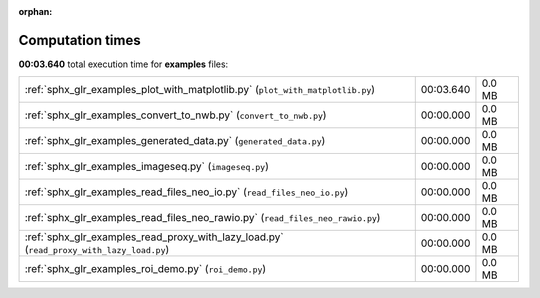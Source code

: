 
:orphan:

.. _sphx_glr_examples_sg_execution_times:

Computation times
=================
**00:03.640** total execution time for **examples** files:

+------------------------------------------------------------------------------------------+-----------+--------+
| :ref:`sphx_glr_examples_plot_with_matplotlib.py` (``plot_with_matplotlib.py``)           | 00:03.640 | 0.0 MB |
+------------------------------------------------------------------------------------------+-----------+--------+
| :ref:`sphx_glr_examples_convert_to_nwb.py` (``convert_to_nwb.py``)                       | 00:00.000 | 0.0 MB |
+------------------------------------------------------------------------------------------+-----------+--------+
| :ref:`sphx_glr_examples_generated_data.py` (``generated_data.py``)                       | 00:00.000 | 0.0 MB |
+------------------------------------------------------------------------------------------+-----------+--------+
| :ref:`sphx_glr_examples_imageseq.py` (``imageseq.py``)                                   | 00:00.000 | 0.0 MB |
+------------------------------------------------------------------------------------------+-----------+--------+
| :ref:`sphx_glr_examples_read_files_neo_io.py` (``read_files_neo_io.py``)                 | 00:00.000 | 0.0 MB |
+------------------------------------------------------------------------------------------+-----------+--------+
| :ref:`sphx_glr_examples_read_files_neo_rawio.py` (``read_files_neo_rawio.py``)           | 00:00.000 | 0.0 MB |
+------------------------------------------------------------------------------------------+-----------+--------+
| :ref:`sphx_glr_examples_read_proxy_with_lazy_load.py` (``read_proxy_with_lazy_load.py``) | 00:00.000 | 0.0 MB |
+------------------------------------------------------------------------------------------+-----------+--------+
| :ref:`sphx_glr_examples_roi_demo.py` (``roi_demo.py``)                                   | 00:00.000 | 0.0 MB |
+------------------------------------------------------------------------------------------+-----------+--------+
